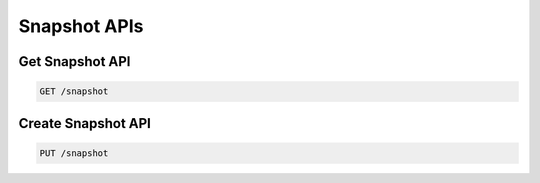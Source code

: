 Snapshot APIs
=============

Get Snapshot API
----------------

.. code-block:: text

    GET /snapshot


Create Snapshot API
-------------------

.. code-block:: text

    PUT /snapshot
